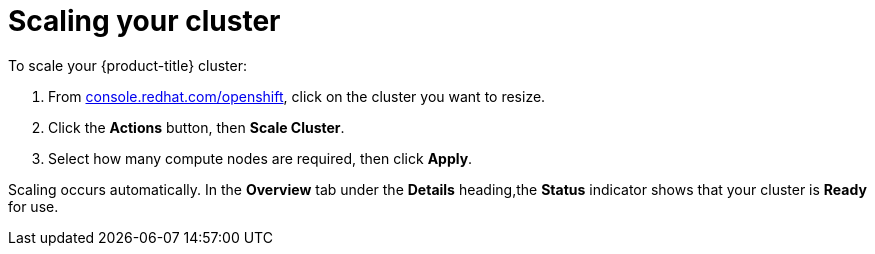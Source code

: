 // Module included in the following assemblies:
//
// * getting_started/scaling_your_cluster.adoc


[id="dedicated-scaling-your-cluster_{context}"]
= Scaling your cluster

To scale your {product-title} cluster:

. From link:https://console.redhat.com/openshift[console.redhat.com/openshift], click
 on the cluster you want to resize.

. Click the *Actions* button, then *Scale Cluster*.

. Select how many compute nodes are required, then click *Apply*.

Scaling occurs automatically. In the *Overview* tab under the *Details*
heading,the *Status* indicator shows that your cluster is *Ready* for use.
